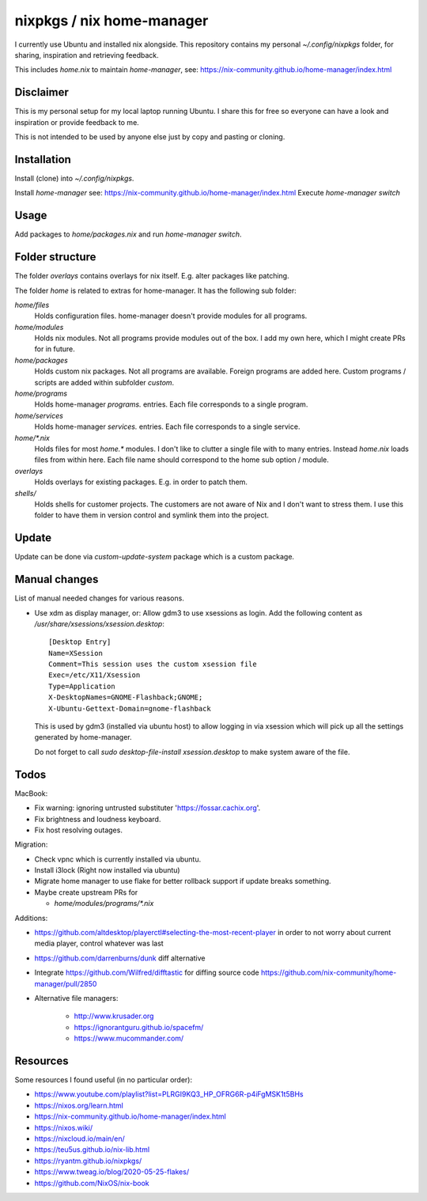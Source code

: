 nixpkgs / nix home-manager
==========================

I currently use Ubuntu and installed nix alongside.
This repository contains my personal `~/.config/nixpkgs` folder,
for sharing, inspiration and retrieving feedback.

This includes `home.nix` to maintain `home-manager`,
see: https://nix-community.github.io/home-manager/index.html

Disclaimer
----------

This is my personal setup for my local laptop running Ubuntu.
I share this for free so everyone can have a look and inspiration or provide feedback to me.

This is not intended to be used by anyone else just by copy and pasting or cloning.

Installation
------------

Install (clone) into `~/.config/nixpkgs`.

Install `home-manager` see: https://nix-community.github.io/home-manager/index.html
Execute `home-manager switch`

Usage
-----

Add packages to `home/packages.nix` and run `home-manager switch`.

Folder structure
----------------

The folder `overlays` contains overlays for nix itself.
E.g. alter packages like patching.

The folder `home` is related to extras for home-manager.
It has the following sub folder:

`home/files`
   Holds configuration files.
   home-manager doesn't provide modules for all programs.

`home/modules`
   Holds nix modules.
   Not all programs provide modules out of the box.
   I add my own here, which I might create PRs for in future.

`home/packages`
   Holds custom nix packages.
   Not all programs are available.
   Foreign programs are added here.
   Custom programs / scripts are added within subfolder `custom`.

`home/programs`
   Holds home-manager `programs.` entries.
   Each file corresponds to a single program.

`home/services`
   Holds home-manager `services.` entries.
   Each file corresponds to a single service.

`home/*.nix`
    Holds files for most `home.*` modules.
    I don't like to clutter a single file with to many entries.
    Instead `home.nix` loads files from within here.
    Each file name should correspond to the home sub option / module.

`overlays`
    Holds overlays for existing packages.
    E.g. in order to patch them.

`shells/`
    Holds shells for customer projects.
    The customers are not aware of Nix and I don't want to stress them.
    I use this folder to have them in version control and symlink them into the
    project.

Update
------

Update can be done via `custom-update-system` package which is a custom package.

Manual changes
--------------

List of manual needed changes for various reasons.

* Use xdm as display manager, or: Allow gdm3 to use xsessions as login.
  Add the following content as `/usr/share/xsessions/xsession.desktop`::

      [Desktop Entry]
      Name=XSession
      Comment=This session uses the custom xsession file
      Exec=/etc/X11/Xsession
      Type=Application
      X-DesktopNames=GNOME-Flashback;GNOME;
      X-Ubuntu-Gettext-Domain=gnome-flashback

  This is used by gdm3 (installed via ubuntu host) to allow logging in via
  xsession which will pick up all the settings generated by home-manager.

  Do not forget to call `sudo desktop-file-install xsession.desktop` to make
  system aware of the file.

Todos
-----

MacBook:

* Fix warning: ignoring untrusted substituter 'https://fossar.cachix.org'.

* Fix brightness and loudness keyboard.

* Fix host resolving outages.

Migration:

* Check vpnc which is currently installed via ubuntu.

* Install i3lock (Right now installed via ubuntu)

* Migrate home manager to use flake for better rollback support if update breaks something.

* Maybe create upstream PRs for

  * `home/modules/programs/*.nix`

Additions:

* https://github.com/altdesktop/playerctl#selecting-the-most-recent-player in
  order to not worry about current media player, control whatever was last

* https://github.com/darrenburns/dunk diff alternative

* Integrate https://github.com/Wilfred/difftastic for diffing source code
  https://github.com/nix-community/home-manager/pull/2850

* Alternative file managers:

   * http://www.krusader.org

   * https://ignorantguru.github.io/spacefm/

   * https://www.mucommander.com/

Resources
---------

Some resources I found useful (in no particular order):

* https://www.youtube.com/playlist?list=PLRGI9KQ3_HP_OFRG6R-p4iFgMSK1t5BHs

* https://nixos.org/learn.html

* https://nix-community.github.io/home-manager/index.html

* https://nixos.wiki/

* https://nixcloud.io/main/en/

* https://teu5us.github.io/nix-lib.html

* https://ryantm.github.io/nixpkgs/

* https://www.tweag.io/blog/2020-05-25-flakes/

* https://github.com/NixOS/nix-book
